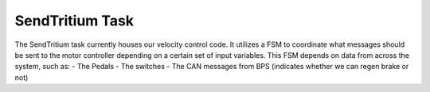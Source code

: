 .. _velocity:

********************
SendTritium Task
********************

The SendTritium task currently houses our velocity control code. 
It utilizes a FSM to coordinate what messages should be sent to the motor controller depending on a certain set of input variables.
This FSM depends on data from across the system, such as:
- The Pedals
- The switches
- The CAN messages from BPS (indicates whether we can regen brake or not)